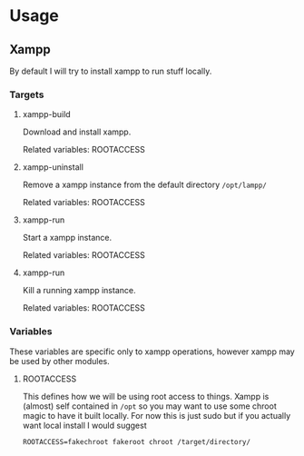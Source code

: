 * Usage
** Xampp
   By default I will try to install xampp to run stuff locally.
*** Targets
**** xampp-build
     Download and install xampp.

     Related variables: ROOTACCESS

**** xampp-uninstall
     Remove a xampp instance from the default directory =/opt/lampp/=

     Related variables: ROOTACCESS

**** xampp-run
     Start a xampp instance.

     Related variables: ROOTACCESS

**** xampp-run
     Kill a running xampp instance.

     Related variables: ROOTACCESS

*** Variables
    These variables are specific only to xampp operations, however
    xampp may be used by other modules.

**** ROOTACCESS
     This defines how we will be using root access to things. Xampp is
     (almost) self contained in =/opt= so you may want to use some
     chroot magic to have it built locally. For now this is just sudo
     but if you actually want local install I would suggest

     #+BEGIN_EXAMPLE
     ROOTACCESS=fakechroot fakeroot chroot /target/directory/
     #+END_EXAMPLE
